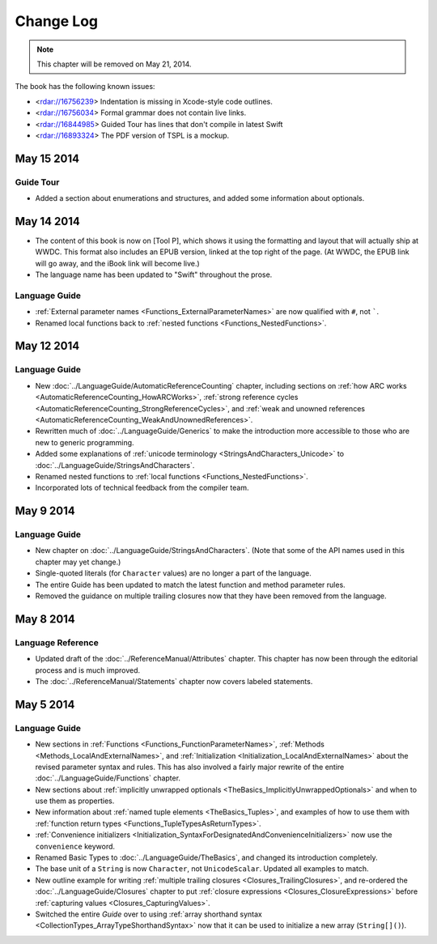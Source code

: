 Change Log
==========

.. note::

   This chapter will be removed on May 21, 2014.

The book has the following known issues:

.. Note: These are not the actual titles of the bugs,
   but rather a description of the impact each bug
   has on the resulting build of the book.

* <rdar://16756239> Indentation is missing in Xcode-style code outlines.
* <rdar://16756034> Formal grammar does not contain live links.
* <rdar://16844985> Guided Tour has lines that don't compile in latest Swift
* <rdar://16893324> The PDF version of TSPL is a mockup.

May 15 2014
~~~~~~~~~~~

Guide Tour
++++++++++

* Added a section about enumerations and structures,
  and added some information about optionals.

May 14 2014
~~~~~~~~~~~

* The content of this book is now on [Tool P],
  which shows it using the formatting and layout
  that will actually ship at WWDC.
  This format also includes an EPUB version,
  linked at the top right of the page.
  (At WWDC, the EPUB link will go away, and the iBook link will become live.)
* The language name has been updated to "Swift" throughout the prose.

Language Guide
++++++++++++++

* :ref:`External parameter names <Functions_ExternalParameterNames>`
  are now qualified with ``#``, not `````.
* Renamed local functions back to :ref:`nested functions <Functions_NestedFunctions>`.

May 12 2014
~~~~~~~~~~~

Language Guide
++++++++++++++

* New :doc:`../LanguageGuide/AutomaticReferenceCounting` chapter, including sections on
  :ref:`how ARC works <AutomaticReferenceCounting_HowARCWorks>`,
  :ref:`strong reference cycles <AutomaticReferenceCounting_StrongReferenceCycles>`,
  and :ref:`weak and unowned references <AutomaticReferenceCounting_WeakAndUnownedReferences>`.
* Rewritten much of :doc:`../LanguageGuide/Generics`
  to make the introduction more accessible to those who are new to generic programming.
* Added some explanations of :ref:`unicode terminology <StringsAndCharacters_Unicode>`
  to :doc:`../LanguageGuide/StringsAndCharacters`.
* Renamed nested functions to :ref:`local functions <Functions_NestedFunctions>`.
* Incorporated lots of technical feedback from the compiler team.


May 9 2014
~~~~~~~~~~

Language Guide
++++++++++++++

* New chapter on :doc:`../LanguageGuide/StringsAndCharacters`.
  (Note that some of the API names used in this chapter may yet change.)
* Single-quoted literals (for ``Character`` values) are no longer a part of the language.
* The entire Guide has been updated to match the latest function and method parameter rules.
* Removed the guidance on multiple trailing closures
  now that they have been removed from the language.

May 8 2014
~~~~~~~~~~

Language Reference
++++++++++++++++++

* Updated draft of the :doc:`../ReferenceManual/Attributes` chapter.
  This chapter has now been through the editorial process and is much improved.
* The :doc:`../ReferenceManual/Statements` chapter now covers labeled statements.

May 5 2014
~~~~~~~~~~

Language Guide
++++++++++++++

* New sections in :ref:`Functions <Functions_FunctionParameterNames>`,
  :ref:`Methods <Methods_LocalAndExternalNames>`,
  and :ref:`Initialization <Initialization_LocalAndExternalNames>`
  about the revised parameter syntax and rules.
  This has also involved a fairly major rewrite of the entire
  :doc:`../LanguageGuide/Functions` chapter.
* New sections about
  :ref:`implicitly unwrapped optionals <TheBasics_ImplicitlyUnwrappedOptionals>`
  and when to use them as properties.
* New information about :ref:`named tuple elements <TheBasics_Tuples>`,
  and examples of how to use them with
  :ref:`function return types <Functions_TupleTypesAsReturnTypes>`.
* :ref:`Convenience initializers <Initialization_SyntaxForDesignatedAndConvenienceInitializers>`
  now use the ``convenience`` keyword.
* Renamed Basic Types to :doc:`../LanguageGuide/TheBasics`,
  and changed its introduction completely.
* The base unit of a ``String`` is now ``Character``, not ``UnicodeScalar``.
  Updated all examples to match.
* New outline example for writing :ref:`multiple trailing closures <Closures_TrailingClosures>`,
  and re-ordered the :doc:`../LanguageGuide/Closures` chapter to put
  :ref:`closure expressions <Closures_ClosureExpressions>`
  before :ref:`capturing values <Closures_CapturingValues>`.
* Switched the entire *Guide* over to using
  :ref:`array shorthand syntax <CollectionTypes_ArrayTypeShorthandSyntax>`
  now that it can be used to initialize a new array (``String[]()``).
